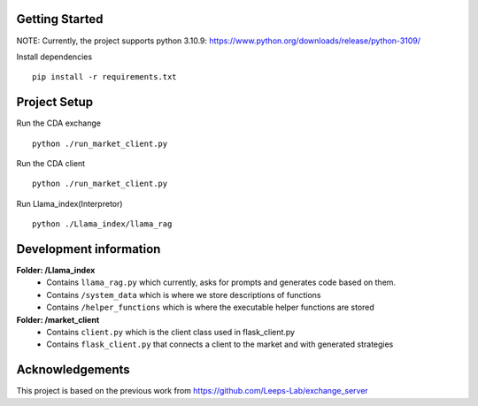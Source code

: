 
Getting Started
=================
NOTE: Currently, the project supports python 3.10.9: https://www.python.org/downloads/release/python-3109/


Install dependencies
::

    pip install -r requirements.txt
    


Project Setup
=================

Run the CDA exchange

::

    python ./run_market_client.py


Run the CDA client

::

    python ./run_market_client.py


Run Llama_index(Interpretor)

::

    python ./Llama_index/llama_rag


Development information
==========================
**Folder: /Llama_index**
 - Contains ``llama_rag.py`` which currently, asks for prompts and generates code based on them.
 - Contains ``/system_data`` which is where we store descriptions of functions
 - Contains ``/helper_functions`` which is where the executable helper functions are stored

**Folder: /market_client**
 - Contains ``client.py`` which is the client class used in flask_client.py
 - Contains ``flask_client.py`` that connects a client to the market and with generated strategies



Acknowledgements
=================
This project is based on the previous work from https://github.com/Leeps-Lab/exchange_server
